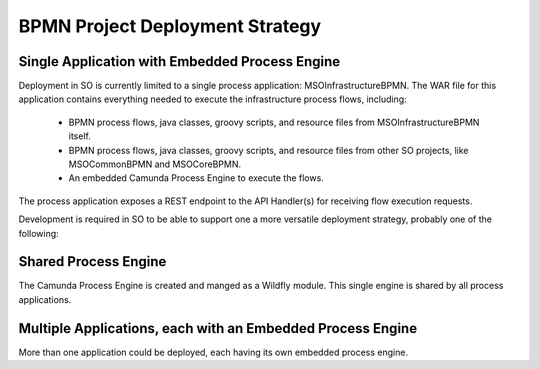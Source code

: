 .. This work is licensed under a Creative Commons Attribution 4.0 International License.
.. http://creativecommons.org/licenses/by/4.0
.. Copyright 2017 Huawei Technologies Co., Ltd.

BPMN Project Deployment Strategy
==================================

Single Application with Embedded Process Engine
------------------------------------------------

Deployment in SO is currently limited to a single process application: MSOInfrastructureBPMN.  The WAR file for this application contains everything needed to execute the infrastructure process flows, including:

  * BPMN process flows, java classes, groovy scripts, and resource files from MSOInfrastructureBPMN itself.

  * BPMN process flows, java classes, groovy scripts, and resource files from other SO projects, like MSOCommonBPMN and MSOCoreBPMN.

  * An embedded Camunda Process Engine to execute the flows.

The process application exposes a REST endpoint to the API Handler(s) for receiving flow execution requests.

Development is required in SO to be able to support one a more versatile deployment strategy, probably one of the following:

Shared Process Engine
----------------------

The Camunda Process Engine is created and manged as a Wildfly module.  This single engine is shared by all process applications.

Multiple Applications, each with an Embedded Process Engine
-------------------------------------------------------------

More than one application could be deployed, each having its own embedded process engine.




